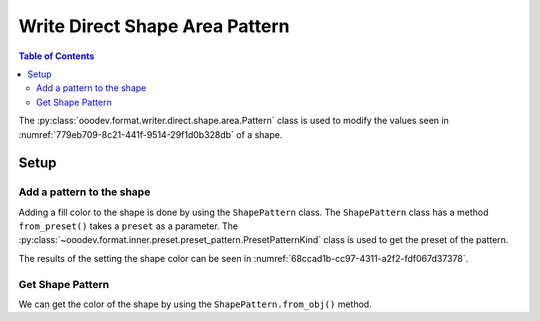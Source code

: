 .. _help_writer_format_direct_shape_pattern:

Write Direct Shape Area Pattern
===============================

.. contents:: Table of Contents
    :local:
    :backlinks: none
    :depth: 2

The :py:class:`ooodev.format.writer.direct.shape.area.Pattern` class is used to modify the values seen in :numref:`779eb709-8c21-441f-9514-29f1d0b328db` of a shape.

Setup
-----

.. tabs::

    .. code-tab:: python

        from __future__ import annotations
        import uno
        from ooodev.format.writer.direct.shape.area import Pattern as ShapePattern
        from ooodev.format.writer.direct.shape.area import PresetPatternKind
        from ooodev.utils.gui import GUI
        from ooodev.utils.lo import Lo
        from ooodev.office.write import Write
        from ooodev.office.draw import Draw


        def main() -> int:
            with Lo.Loader(Lo.ConnectPipe()):
                doc = Write.create_doc()
                GUI.set_visible(doc=doc)
                Lo.delay(300)
                GUI.zoom(GUI.ZoomEnum.ENTIRE_PAGE)

                page = Write.get_draw_page(doc)
                rect = Draw.draw_rectangle(slide=page, x=10, y=10, width=100, height=100)
                style = ShapePattern.from_preset(preset=PresetPatternKind.SHINGLE)
                style.apply(rect)
                page.add(rect)

                f_style = ShapePattern.from_obj(rect)
                assert f_style

                Lo.delay(1_000)

                Lo.close_doc(doc)

            return 0

        if __name__ == "__main__":
            raise SystemExit(main())

    .. only:: html

        .. cssclass:: tab-none

            .. group-tab:: None

Add a pattern to the shape
^^^^^^^^^^^^^^^^^^^^^^^^^^

Adding a fill color to the shape is done by using the ``ShapePattern`` class.
The ``ShapePattern`` class has a method ``from_preset()`` takes a ``preset`` as a parameter.
The :py:class:`~ooodev.format.inner.preset.preset_pattern.PresetPatternKind` class is used to get the preset of the pattern.

.. tabs::

    .. code-tab:: python

        
        from ooodev.format.writer.direct.shape.area import Pattern as ShapePattern
        from ooodev.format.writer.direct.shape.area import PresetPatternKind
        # ... other code

        rect = Draw.draw_rectangle(slide=page, x=10, y=10, width=100, height=100)
        style = ShapePattern.from_preset(preset=PresetPatternKind.SHINGLE)
        style.apply(rect)

    .. only:: html

        .. cssclass:: tab-none

            .. group-tab:: None

The results of the setting the shape color can be seen in :numref:`68ccad1b-cc97-4311-a2f2-fdf067d37378`.

.. cssclass:: screen_shot

    .. _68ccad1b-cc97-4311-a2f2-fdf067d37378:

    .. figure:: https://github.com/Amourspirit/python_ooo_dev_tools/assets/4193389/68ccad1b-cc97-4311-a2f2-fdf067d37378
        :alt: Shape with pattern
        :figclass: align-center

        Shape with pattern

Get Shape Pattern
^^^^^^^^^^^^^^^^^^

We can get the color of the shape by using the ``ShapePattern.from_obj()`` method.

.. tabs::

    .. code-tab:: python

        from ooodev.format.draw.direct.area import Pattern as ShapePattern
        # ... other code

        # get the pattern from the shape
        f_style = ShapePattern.from_obj(rec)
        assert f_style

    .. only:: html

        .. cssclass:: tab-none

            .. group-tab:: None

.. seealso::

    .. cssclass:: ul-list

        - :ref:`help_draw_format_direct_shape_pattern`
        - :py:class:`ooodev.format.writer.direct.shape.area.Pattern`

